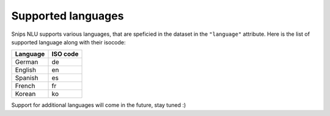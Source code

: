 .. _languages:

Supported languages
===================

Snips NLU supports various languages, that are speficied in the dataset in the
``"language"`` attribute. Here is the list of supported language along with
their isocode:

+------------+------------+
| Language   | ISO code   |
+============+============+
| German     | de         |
+------------+------------+
| English    | en         |
+------------+------------+
| Spanish    | es         |
+------------+------------+
| French     | fr         |
+------------+------------+
| Korean     | ko         |
+------------+------------+

Support for additional languages will come in the future, stay tuned :)
